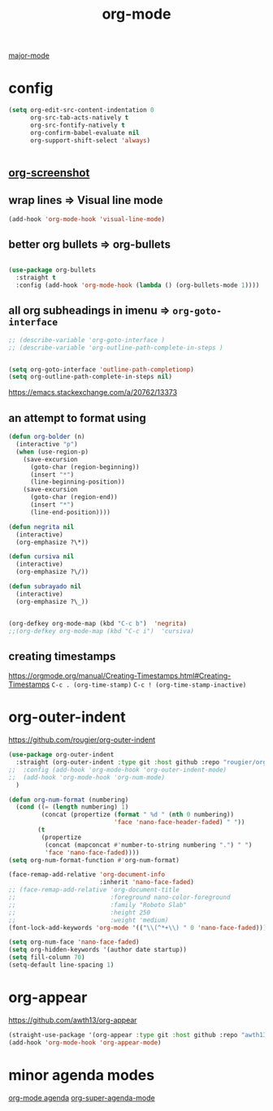 #+TITLE: org-mode
[[file:20201024180311-major_mode.org][major-mode]]

* config

  #+BEGIN_SRC emacs-lisp :results silent
  (setq org-edit-src-content-indentation 0
        org-src-tab-acts-natively t
        org-src-fontify-natively t
        org-confirm-babel-evaluate nil
        org-support-shift-select 'always)


  #+END_SRC


** [[file:20201110102514-org_screenshot.org][org-screenshot]]

** wrap lines => Visual line mode
 #+BEGIN_SRC emacs-lisp :results silent
 (add-hook 'org-mode-hook 'visual-line-mode)
 #+END_SRC


** better org bullets => org-bullets

#+BEGIN_SRC emacs-lisp :results silent

(use-package org-bullets
  :straight t
  :config (add-hook 'org-mode-hook (lambda () (org-bullets-mode 1))))

#+END_SRC



** all org subheadings in imenu => ~org-goto-interface~

#+BEGIN_SRC emacs-lisp :results silent
;; (describe-variable 'org-goto-interface )
;; (describe-variable 'org-outline-path-complete-in-steps )
#+END_SRC

#+BEGIN_SRC emacs-lisp :results silent

(setq org-goto-interface 'outline-path-completionp)
(setq org-outline-path-complete-in-steps nil)

#+END_SRC



https://emacs.stackexchange.com/a/20762/13373




** an attempt to format using
#+BEGIN_SRC emacs-lisp  :results silent
(defun org-bolder (n)
  (interactive "p")
  (when (use-region-p)
    (save-excursion
      (goto-char (region-beginning))
      (insert "*")
      (line-beginning-position))
    (save-excursion
      (goto-char (region-end))
      (insert "*")
      (line-end-position))))

(defun negrita nil
  (interactive)
  (org-emphasize ?\*))

(defun cursiva nil
  (interactive)
  (org-emphasize ?\/))

(defun subrayado nil
  (interactive)
  (org-emphasize ?\_))


(org-defkey org-mode-map (kbd "C-c b")  'negrita)
;;(org-defkey org-mode-map (kbd "C-c i")  'cursiva)
#+END_SRC






** creating timestamps
   https://orgmode.org/manual/Creating-Timestamps.html#Creating-Timestamps
   =C-c . (org-time-stamp)=
   =C-c ! (org-time-stamp-inactive)=


* org-outer-indent
https://github.com/rougier/org-outer-indent
#+BEGIN_SRC emacs-lisp :results silent
(use-package org-outer-indent
  :straight (org-outer-indent :type git :host github :repo "rougier/org-outer-indent")
;;  :config (add-hook 'org-mode-hook 'org-outer-indent-mode)
;;  (add-hook 'org-mode-hook 'org-num-mode)
  )

#+END_SRC


#+BEGIN_SRC emacs-lisp :results silent
(defun org-num-format (numbering)
  (cond ((= (length numbering) 1)
         (concat (propertize (format " %d " (nth 0 numbering))
                             'face 'nano-face-header-faded) " "))
        (t
         (propertize
          (concat (mapconcat #'number-to-string numbering ".") " ")
          'face 'nano-face-faded))))
(setq org-num-format-function #'org-num-format)

(face-remap-add-relative 'org-document-info
                         :inherit 'nano-face-faded)
;; (face-remap-add-relative 'org-document-title
;;                          :foreground nano-color-foreground
;;                          :family "Roboto Slab"
;;                          :height 250
;;                          :weight 'medium)
(font-lock-add-keywords 'org-mode '(("\\(^*+\\) " 0 'nano-face-faded)))

(setq org-num-face 'nano-face-faded)
(setq org-hidden-keywords '(author date startup))
(setq fill-column 70)
(setq-default line-spacing 1)
#+END_SRC



* org-appear
https://github.com/awth13/org-appear

 #+BEGIN_SRC emacs-lisp :results silent
(straight-use-package '(org-appear :type git :host github :repo "awth13/org-appear"))
(add-hook 'org-mode-hook 'org-appear-mode)

 #+END_SRC



* minor agenda modes
  [[file:20201025190153-org_mode_agenda.org][org-mode agenda]]
  [[file:20201024200405-org_super_agenda_mode.org][org-super-agenda-mode]]
